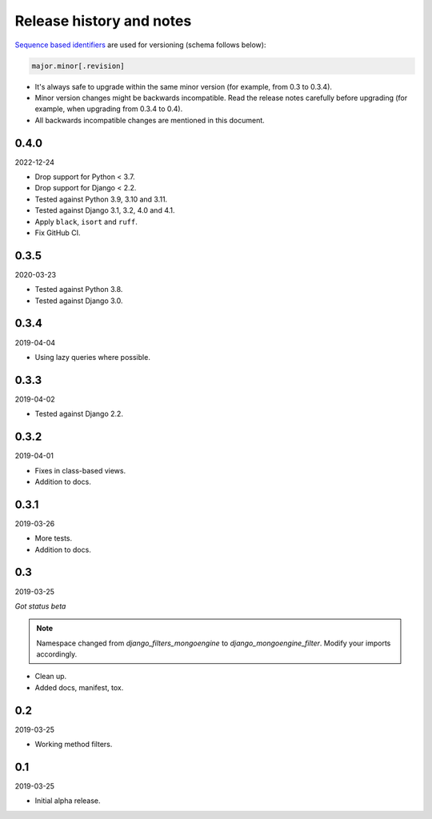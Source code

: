 Release history and notes
=========================
`Sequence based identifiers
<http://en.wikipedia.org/wiki/Software_versioning#Sequence-based_identifiers>`_
are used for versioning (schema follows below):

.. code-block:: text

    major.minor[.revision]

- It's always safe to upgrade within the same minor version (for example, from
  0.3 to 0.3.4).
- Minor version changes might be backwards incompatible. Read the
  release notes carefully before upgrading (for example, when upgrading from
  0.3.4 to 0.4).
- All backwards incompatible changes are mentioned in this document.

0.4.0
-----
2022-12-24

- Drop support for Python < 3.7.
- Drop support for Django < 2.2.
- Tested against Python 3.9, 3.10 and 3.11.
- Tested against Django 3.1, 3.2, 4.0 and 4.1.
- Apply ``black``, ``isort`` and ``ruff``.
- Fix GitHub CI.

0.3.5
-----
2020-03-23

- Tested against Python 3.8.
- Tested against Django 3.0.

0.3.4
-----
2019-04-04

- Using lazy queries where possible.

0.3.3
-----
2019-04-02

- Tested against Django 2.2.

0.3.2
-----
2019-04-01

- Fixes in class-based views.
- Addition to docs.

0.3.1
-----
2019-03-26

- More tests.
- Addition to docs.

0.3
---
2019-03-25

*Got status beta*

.. note::

    Namespace changed from `django_filters_mongoengine` to
    `django_mongoengine_filter`. Modify your imports accordingly.

- Clean up.
- Added docs, manifest, tox.

0.2
---
2019-03-25

- Working method filters.

0.1
---
2019-03-25

- Initial alpha release.
